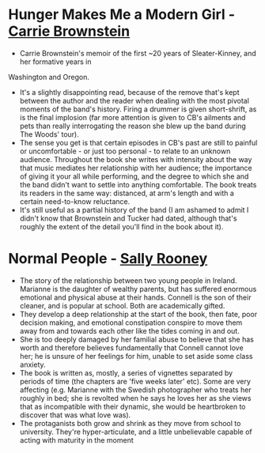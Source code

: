 * *Hunger Makes Me a Modern Girl* - _Carrie Brownstein_
- Carrie Brownstein's memoir of the first ~20 years of Sleater-Kinney, and her formative years in
Washington and Oregon.
- It's a slightly disappointing read, because of the remove that's kept between the author and the
  reader when dealing with the most pivotal moments of the band's history. Firing a drummer is given
  short-shrift, as is the final implosion (far more attention is given to CB's ailments and pets
  than really interrogating the reason she blew up the band during The Woods' tour).
- The sense you get is that certain episodes in CB's past are still to painful or uncomfortable - or
  just too personal - to relate to an unknown audience. Throughout the book she writes with
  intensity about the way that music mediates her relationship with her audience; the importance of
  giving it your all while performing, and the degree to which she and the band didn't want to
  settle into anything comfortable. The book treats its readers in the same way: distanced, at arm's
  length and with a certain need-to-know reluctance.
- It's still useful as a partial history of the band (I am ashamed to admit I didn't know that
  Brownstein and Tucker had dated, although that's roughly the extent of the detail you'll find in
  the book about it).

* *Normal People* - _Sally Rooney_
- The story of the relationship between two young people in Ireland. Marianne is the daughter of
  wealthy parents, but has suffered enormous emotional and physical abuse at their hands. Connell is
  the son of their cleaner, and is popular at school. Both are academically gifted.
- They develop a deep relationship at the start of the book, then fate, poor decision making, and
  emotional constipation conspire to move them away from and towards each other like the tides
  coming in and out.
- She is too deeply damaged by her familial abuse to believe that she has worth and therefore
  believes fundamentally that Connell cannot love her; he is unsure of her feelings for him, unable
  to set aside some class anxiety.
- The book is written as, mostly, a series of vignettes separated by periods of time (the chapters
  are 'five weeks later' etc). Some are very affecting (e.g. Marianne with the Swedish photographer
  who treats her roughly in bed; she is revolted when he says he loves her as she views that as
  incompatible with their dynamic, she would be heartbroken to discover that was what love was).
- The protaganists both grow and shrink as they move from school to university. They're
  hyper-articulate, and a little unbelievable capable of acting with maturity in the moment
